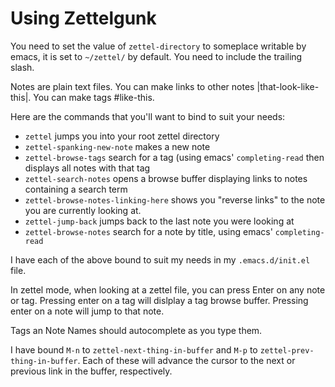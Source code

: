 

* Using Zettelgunk

You need to set the value of ~zettel-directory~ to someplace writable
by emacs, it is set to =~/zettel/= by default.  You need to include
the trailing slash.

Notes are plain text files.  You can make links to
other notes |that-look-like-this|. You can make tags #like-this.

Here are the commands that you'll want to bind to suit your needs:

- ~zettel~ jumps you into your root zettel directory
- ~zettel-spanking-new-note~ makes a new note
- ~zettel-browse-tags~ search for a tag (using emacs'
  ~completing-read~ then displays all notes with that tag
- ~zettel-search-notes~ opens a browse buffer displaying links to
  notes containing a search term
- ~zettel-browse-notes-linking-here~ shows you "reverse links" to the
  note you are currently looking at.
- ~zettel-jump-back~ jumps back to the last note you were looking at
- ~zettel-browse-notes~ search for a note by title, using emacs' ~completing-read~

I have each of the above bound to suit my needs in my
=.emacs.d/init.el= file.

In zettel mode, when looking at a zettel file, you can press Enter on
any note or tag. Pressing enter on a tag will dislplay a tag browse
buffer.  Pressing enter on a note will jump to that note.

Tags an Note Names should autocomplete as you type them.

I have bound =M-n= to ~zettel-next-thing-in-buffer~ and =M-p= to
~zettel-prev-thing-in-buffer~.  Each of these will advance the cursor
to the next or previous link in the buffer, respectively.



